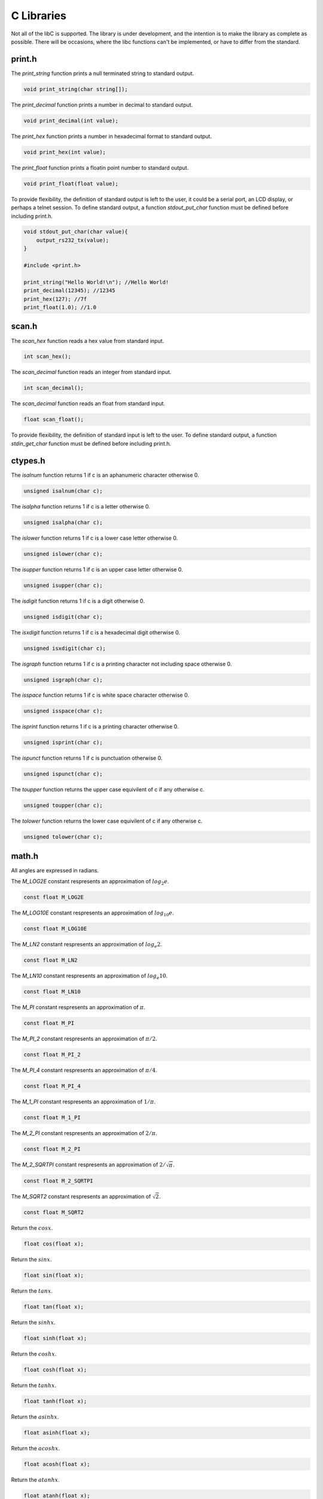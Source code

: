 C Libraries
===========

Not all of the libC is supported. The library is under development, and the intention is to make the library as complete as possible.
There will be occasions, where the libc functions can't be implemented, or have to differ from the standard.

print.h
-------

The `print_string` function prints a null terminated string to standard output.

.. code-block:: c

    void print_string(char string[]);

The `print_decimal` function prints a number in decimal to standard output.

.. code-block:: c

    void print_decimal(int value);

The `print_hex` function prints a number in hexadecimal format to standard output.

.. code-block:: c

    void print_hex(int value);

The `print_float` function prints a floatin point number to standard output.

.. code-block:: c

    void print_float(float value);

To provide flexibility, the definition of standard output is left to the
user, it could be a serial port, an LCD display, or perhaps a telnet session.
To define standard output, a function `stdout_put_char` function must be
defined before including print.h.

.. code-block:: c

    void stdout_put_char(char value){
        output_rs232_tx(value);
    }

    #include <print.h>

    print_string("Hello World!\n"); //Hello World!
    print_decimal(12345); //12345
    print_hex(127); //7f
    print_float(1.0); //1.0

scan.h
------

The `scan_hex` function reads a hex value from standard input.

.. code-block:: c

    int scan_hex();

The `scan_decimal` function reads an integer from standard input.

.. code-block:: c

    int scan_decimal();

The `scan_decimal` function reads an float from standard input.

.. code-block:: c

    float scan_float();

To provide flexibility, the definition of standard input is left to the user.
To define standard output, a function `stdin_get_char` function must be defined
before including print.h.

ctypes.h
--------

The `isalnum` function returns 1 if c is an aphanumeric character otherwise 0.

.. code-block:: c

    unsigned isalnum(char c);

The `isalpha` function returns 1 if c is a letter otherwise 0.

.. code-block:: c

    unsigned isalpha(char c);

The `islower` function returns 1 if c is a lower case letter otherwise 0.

.. code-block:: c

    unsigned islower(char c);

The `isupper` function returns 1 if c is an upper case letter otherwise 0.

.. code-block:: c

    unsigned isupper(char c);

The `isdigit` function returns 1 if c is a digit otherwise 0.

.. code-block:: c

    unsigned isdigit(char c);

The `isxdigit` function returns 1 if c is a hexadecimal digit otherwise 0.

.. code-block:: c

    unsigned isxdigit(char c);

The `isgraph` function returns 1 if c is a printing character not including space otherwise 0.

.. code-block:: c

    unsigned isgraph(char c);

The `isspace` function returns 1 if c is white space character otherwise 0.

.. code-block:: c

    unsigned isspace(char c);

The `isprint` function returns 1 if c is a printing character otherwise 0.

.. code-block:: c

    unsigned isprint(char c);

The `ispunct` function returns 1 if c is punctuation otherwise 0.

.. code-block:: c

    unsigned ispunct(char c);

The `toupper` function returns the upper case equivilent of c if any otherwise c.

.. code-block:: c

    unsigned toupper(char c);

The `tolower` function returns the lower case equivilent of c if any otherwise c.

.. code-block:: c

    unsigned tolower(char c);

math.h
------

All angles are expressed in radians.

The `M_LOG2E` constant respresents an approximation of :math:`log_{2} e`.

.. code-block:: c

    const float M_LOG2E

The `M_LOG10E` constant respresents an approximation of :math:`log_{10} e`.

.. code-block:: c

    const float M_LOG10E

The `M_LN2` constant respresents an approximation of :math:`log_{e} 2`.

.. code-block:: c

    const float M_LN2

The `M_LN10` constant respresents an approximation of :math:`log_{e} 10`.

.. code-block:: c

    const float M_LN10

The `M_PI` constant respresents an approximation of :math:`\pi`.

.. code-block:: c

    const float M_PI

The `M_PI_2` constant respresents an approximation of :math:`\pi/2`.

.. code-block:: c

    const float M_PI_2

The `M_PI_4` constant respresents an approximation of :math:`\pi/4`.

.. code-block:: c

    const float M_PI_4

The `M_1_PI` constant respresents an approximation of :math:`1/\pi`.

.. code-block:: c

    const float M_1_PI

The `M_2_PI` constant respresents an approximation of :math:`2/\pi`.

.. code-block:: c

    const float M_2_PI

The `M_2_SQRTPI` constant respresents an approximation of :math:`2/\sqrt{\pi}`.

.. code-block:: c

    const float M_2_SQRTPI

The `M_SQRT2` constant respresents an approximation of :math:`\sqrt{2}`.

.. code-block:: c

    const float M_SQRT2

Return the :math:`cos x`.

.. code-block:: c

    float cos(float x);

Return the :math:`sin x`.

.. code-block:: c

    float sin(float x);

Return the :math:`tan x`.

.. code-block:: c

    float tan(float x);

Return the :math:`sinh x`.

.. code-block:: c

    float sinh(float x);

Return the :math:`cosh x`.

.. code-block:: c

    float cosh(float x);

Return the :math:`tanh x`.

.. code-block:: c

    float tanh(float x);

Return the :math:`asinh x`.

.. code-block:: c

    float asinh(float x);

Return the :math:`acosh x`.

.. code-block:: c

    float acosh(float x);

Return the :math:`atanh x`.

.. code-block:: c

    float atanh(float x);

Return the absolute value of float n.

.. code-block:: c

    float fabs(float n);

Return the absolute value of int n.

.. code-block:: c

    int abs(int n);

Return the :math:`e^x`. 

.. code-block:: c

    float exp(float x);

Return the :math:`log_{e} n`. 

.. code-block:: c

    float log(float n);

Return the :math:`log_{10} n`. 

.. code-block:: c

    float log10(float n);

Return the :math:`log_{2} n`. 

.. code-block:: c

    float log2(float n);

stdlib.h
--------

Return the maximum value returned by the rand function. 

.. code-block:: c

    const unsigned long RAND_MAX

Set the random seed to s. 

.. code-block:: c

    void srand(unsigned long int s);

Return a random integer in the range :math:`0 \le x \le RAND\_MAX`. 

.. code-block:: c

    unsigned long rand();
